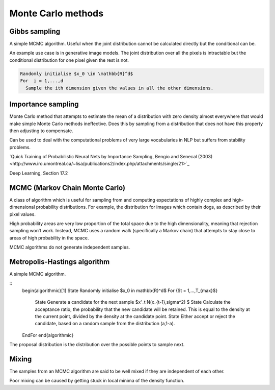 """"""""""""""""""""""""""""""
Monte Carlo methods
""""""""""""""""""""""""""""""

Gibbs sampling
--------------------

A simple MCMC algorithm. Useful when the joint distribution cannot be calculated directly but the conditional can be.

An example use case is in generative image models. The joint distribution over all the pixels is intractable but the conditional distribution for one pixel given the rest is not.

.. code-block:: 

      Randomly initialise $x_0 \in \mathbb{R}^d$
      For  i = 1,...,d
        Sample the ith dimension given the values in all the other dimensions.

Importance sampling
------------------------
Monte Carlo method that attempts to estimate the mean of a distribution with zero density almost everywhere that would make simple Monte Carlo methods ineffective. Does this by sampling from a distribution that does not have this property then adjusting to compensate.

Can be used to deal with the computational problems of very large vocabularies in NLP but suffers from stability problems.

`Quick Training of Probabilistic Neural Nets by Importance Sampling, Bengio and Senecal (2003)<http://www.iro.umontreal.ca/~lisa/publications2/index.php/attachments/single/21>`_

Deep Learning, Section 17.2

MCMC (Markov Chain Monte Carlo)
---------------------------------
A class of algorithm which is useful for sampling from and computing expectations of highly complex and high-dimensional probability distributions. For example, the distribution for images which contain dogs, as described by their pixel values.

High probability areas are very low proportion of the total space due to the high dimensionality, meaning that rejection sampling won’t work. Instead, MCMC uses a random walk (specifically a Markov chain) that attempts to stay close to areas of high probability in the space.

MCMC algorithms do not generate independent samples.

Metropolis-Hastings algorithm
---------------------------------
A simple MCMC algorithm.

::
    \begin{algorithmic}[1]
    \State Randomly initialise $x_0 \in \mathbb{R}^d$
    \For {$t = 1,...,T_{max}$}
        \State Generate a candidate for the next sample $x'_t N(x_{t-1},\sigma^2) $
        \State Calculate the acceptance ratio, the probability that the new candidate will be retained. This is equal to the density at the current point, divided by the density at the candidate point.
        \State Either accept or reject the candidate, based on a random sample from the distribution (a,1-a).
    \EndFor
    \end{algorithmic}

The proposal distribution is the distribution over the possible points to sample next.

Mixing
----------
The samples from an MCMC algorithm are said to be well mixed if they are independent of each other.

Poor mixing can be caused by getting stuck in local minima of the density function.
